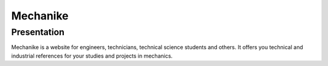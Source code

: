 Mechanike
=========

Presentation
------------

Mechanike is a website for engineers, technicians, technical science students and others. It offers you technical and industrial references for your studies and projects in mechanics. 

